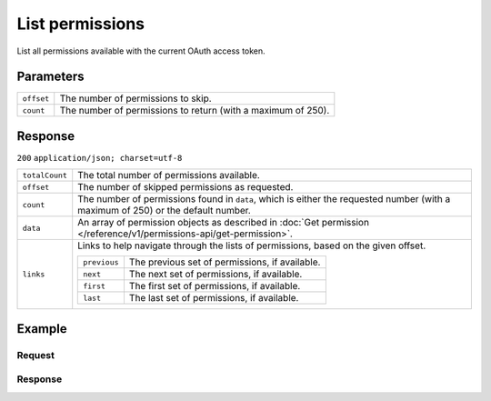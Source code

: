 List permissions
================
.. api-name:: Permissions API
   :version: 1

.. endpoint::
   :method: GET
   :url: https://api.mollie.com/v1/permissions

.. authentication::
   :api_keys: false
   :oauth: true

List all permissions available with the current OAuth access token.

Parameters
----------
.. list-table::
   :widths: auto

   * - | ``offset``

       .. type:: integer
          :required: false

     - The number of permissions to skip.

   * - | ``count``

       .. type:: integer
          :required: false

     - The number of permissions to return (with a maximum of 250).

Response
--------
``200`` ``application/json; charset=utf-8``

.. list-table::
   :widths: auto

   * - | ``totalCount``

       .. type:: integer

     - The total number of permissions available.

   * - | ``offset``

       .. type:: integer

     - The number of skipped permissions as requested.

   * - | ``count``

       .. type:: integer

     - The number of permissions found in ``data``, which is either the requested number (with a maximum of 250) or the
       default number.

   * - | ``data``

       .. type:: array

     - An array of permission objects as described in
       :doc:`Get permission </reference/v1/permissions-api/get-permission>`.

   * - | ``links``

       .. type:: object

     - Links to help navigate through the lists of permissions, based on the given offset.

       .. list-table::
          :widths: auto

          * - | ``previous``

              .. type:: string

            - The previous set of permissions, if available.

          * - | ``next``

              .. type:: string

            - The next set of permissions, if available.

          * - | ``first``

              .. type:: string

            - The first set of permissions, if available.

          * - | ``last``

              .. type:: string

            - The last set of permissions, if available.

Example
-------

Request
^^^^^^^
.. code-block:: bash
   :linenos:

   curl -X GET https://api.mollie.com/v1/permissions \
       -H "Authorization: Bearer access_Wwvu7egPcJLLJ9Kb7J632x8wJ2zMeJ"

Response
^^^^^^^^
.. code-block:: http
   :linenos:

   HTTP/1.1 200 OK
   Content-Type: application/json; charset=utf-8

   {
       "totalCount": 9,
       "offset": 0,
       "count": 9,
       "data": [
           {
               "resource": "permission",
               "id": "payments.read",
               "description": "View your payments",
               "warning": null,
               "granted": true
           },
           { },
           { }
       ],
       "links": {
           "first": "https://api.mollie.com/v1/permissions?count=10&offset=0",
           "previous": null,
           "next": "https://api.mollie.com/v1/permissions?count=10&offset=10",
           "last": "https://api.mollie.com/v1/permissions?count=10&offset=20"
       }
   }
